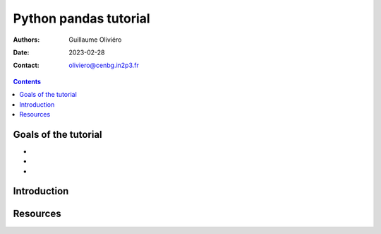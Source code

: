 ======================
Python pandas tutorial
======================

:Authors: Guillaume Oliviéro
:Date:    2023-02-28
:Contact: oliviero@cenbg.in2p3.fr

.. contents::

Goals of the tutorial
=====================

-
-
-



Introduction
============


Resources
=========
